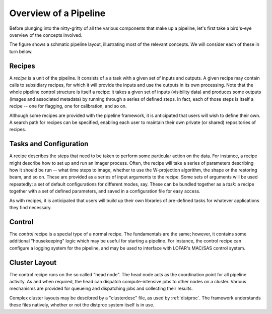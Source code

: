 .. _framework-overview:

**********************
Overview of a Pipeline
**********************

Before plunging into the nitty-gritty of all the various components that make
up a pipeline, let's first take a bird's-eye overview of the concepts
involved.

The figure shows a schmatic pipeline layout, illustrating most of the relevant
concepts. We will consider each of these in turn below.

.. image:: ../pipeline-flowchart.png

Recipes
=======

A *recipe* is a unit of the pipeline. It consists of a a task with a given set
of inputs and outputs. A given recipe may contain calls to subsidiary recipes,
for which it will provide the inputs and use the outputs in its own
processing. Note that the whole pipeline control structure is itself a recipe:
it takes a given set of inputs (visibility data) and produces some outputs
(images and associated metadata) by running through a series of defined steps.
In fact, each of those steps is itself a recipe -- one for flagging, one for
calibration, and so on.

Although some recipes are provided with the pipeline framework, it is
anticipated that users will wish to define their own. A search path for
recipes can be specified, enabling each user to maintain their own private (or
shared) repositories of recipes.

Tasks and Configuration
=======================

A recipe describes the steps that need to be taken to perform some particular
action on the data. For instance, a recipe might describe how to set up and
run an imager process. Often, the recipe will take a series of parameters
describing how it should be run -- what time steps to image, whether to use
the W-projection algorithm, the shape or the restoring beam, and so on. These
are provided as a series of input arguments to the recipe. Some sets of
arguments will be used repeatedly: a set of default configurations for
different modes, say. These can be bundled together as a *task*: a recipe
together with a set of defined parameters, and saved in a configuration file
for easy access.

As with recipes, it is anticipated that users will build up their own
libraries of pre-defined tasks for whatever applications they find necessary.

Control
=======

The *control* recipe is a special type of a normal recipe. The fundamentals
are the same; however, it contains some additional "housekeeping" logic which
may be useful for starting a pipeline. For instance, the control recipe can
configure a logging system for the pipeline, and may be used to interface with
LOFAR's MAC/SAS control system.

.. _cluster-layout:

Cluster Layout
==============

The control recipe runs on the so called "head node". The head node acts as
the coordination point for all pipeline activity. As and when required, the
head can dispatch compute-intensive jobs to other nodes on a cluster. Various
mechanisms are provided for queueing and dispatching jobs and collecting their
results.

Complex cluster layouts may be descibred by a "clusterdesc" file, as used by
:ref:`distproc`. The framework understands these files natively, whether or
not the distproc system itself is in use.
